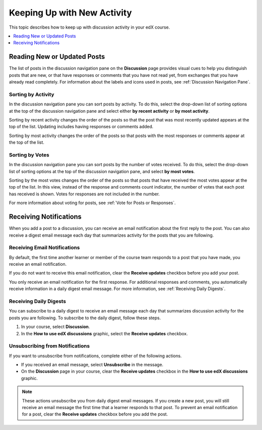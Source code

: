 
.. _Keep Up with New Activity:

################################
Keeping Up with New Activity
################################

This topic describes how to keep up with discussion activity in your edX
course.

.. contents::
  :local:
  :depth: 1

.. _Read New or Updated Posts:

****************************
Reading New or Updated Posts
****************************

The list of posts in the discussion navigation pane on the **Discussion** page
provides visual cues to help you distinguish posts that are new, or that have
responses or comments that you have not read yet, from exchanges that you have
already read completely. For information about the labels and icons used in
posts, see :ref:`Discussion Navigation Pane`.

====================
Sorting by Activity
====================

In the discussion navigation pane you can sort posts by activity. To do this,
select the drop-down list of sorting options at the top of the discussion
navigation pane and select either **by recent activity** or **by most
activity**.

Sorting by recent activity changes the order of the posts so that the post that
was most recently updated appears at the top of the list. Updating includes
having responses or comments added.

Sorting by most activity changes the order of the posts so that posts with the
most responses or comments appear at the top of the list.


==================
Sorting by Votes
==================

In the discussion navigation pane you can sort posts by the number of votes
received. To do this, select the drop-down list of sorting options at the top
of the discussion navigation pane, and select **by most votes**.

Sorting by the most votes changes the order of the posts so that posts that
have received the most votes appear at the top of the list. In this view,
instead of the response and comments count indicator, the number of votes that
each post has received is shown. Votes for responses are not included in the
number.

For more information about voting for posts, see :ref:`Vote for Posts or
Responses`.

.. _Receiving Discussion Notifications:

*****************************
Receiving Notifications
*****************************

When you add a post to a discussion, you can receive an email notification
about the first reply to the post. You can also receive a digest email message
each day that summarizes activity for the posts that you are following.

==============================
Receiving Email Notifications
==============================

By default, the first time another learner or member of the course team
responds to a post that you have made, you receive an email notification.

If you do not want to receive this email notification, clear the **Receive
updates** checkbox before you add your post.

You only receive an email notification for the first response. For additional
responses and comments, you automatically receive information in a daily digest
email message. For more information, see :ref:`Receiving Daily Digests`.

.. _Receiving Daily Digests:

=======================
Receiving Daily Digests
=======================

You can subscribe to a daily digest to receive an email message each day that
summarizes discussion activity for the posts you are following. To subscribe to
the daily digest, follow these steps.

#. In your course, select **Discussion**.
#. In the **How to use edX discussions** graphic, select the **Receive
   updates** checkbox.

.. image:: ../../../shared/images/Discussion_ReceiveUpdates.png
  :width: 600
  :alt: "How to use edX discussions" graphic with the Receive Updates checkbox
      circled.

================================
Unsubscribing from Notifications
================================

If you want to unsubscribe from notifications, complete either of the following
actions.

* If you received an email message, select **Unsubscribe** in the message.
* On the **Discussion** page in your course, clear the **Receive updates**
  checkbox in the **How to use edX discussions** graphic.

.. note::
    These actions unsubscribe you from daily digest email messages. If you
    create a new post, you will still receive an email message the first time
    that a learner responds to that post. To prevent an email notification for
    a post, clear the **Receive updates** checkbox before you add the post.
